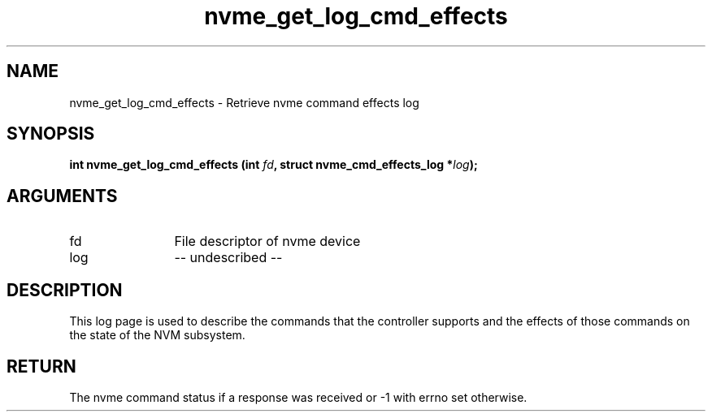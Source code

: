.TH "nvme_get_log_cmd_effects" 2 "nvme_get_log_cmd_effects" "February 2020" "libnvme Manual"
.SH NAME
nvme_get_log_cmd_effects \- Retrieve nvme command effects log
.SH SYNOPSIS
.B "int" nvme_get_log_cmd_effects
.BI "(int " fd ","
.BI "struct nvme_cmd_effects_log *" log ");"
.SH ARGUMENTS
.IP "fd" 12
File descriptor of nvme device
.IP "log" 12
-- undescribed --
.SH "DESCRIPTION"
This log page is used to describe the commands that the controller supports
and the effects of those commands on the state of the NVM subsystem.
.SH "RETURN"
The nvme command status if a response was received or -1 with errno
set otherwise.
